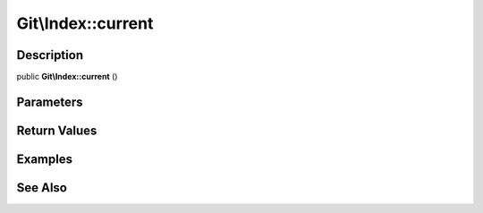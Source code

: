 .. index::
   single: current (Git\Index method)


Git\\Index::current
===========================================================

Description
***********************************************************

public **Git\\Index::current** ()


Parameters
***********************************************************



Return Values
***********************************************************

Examples
***********************************************************

See Also
***********************************************************